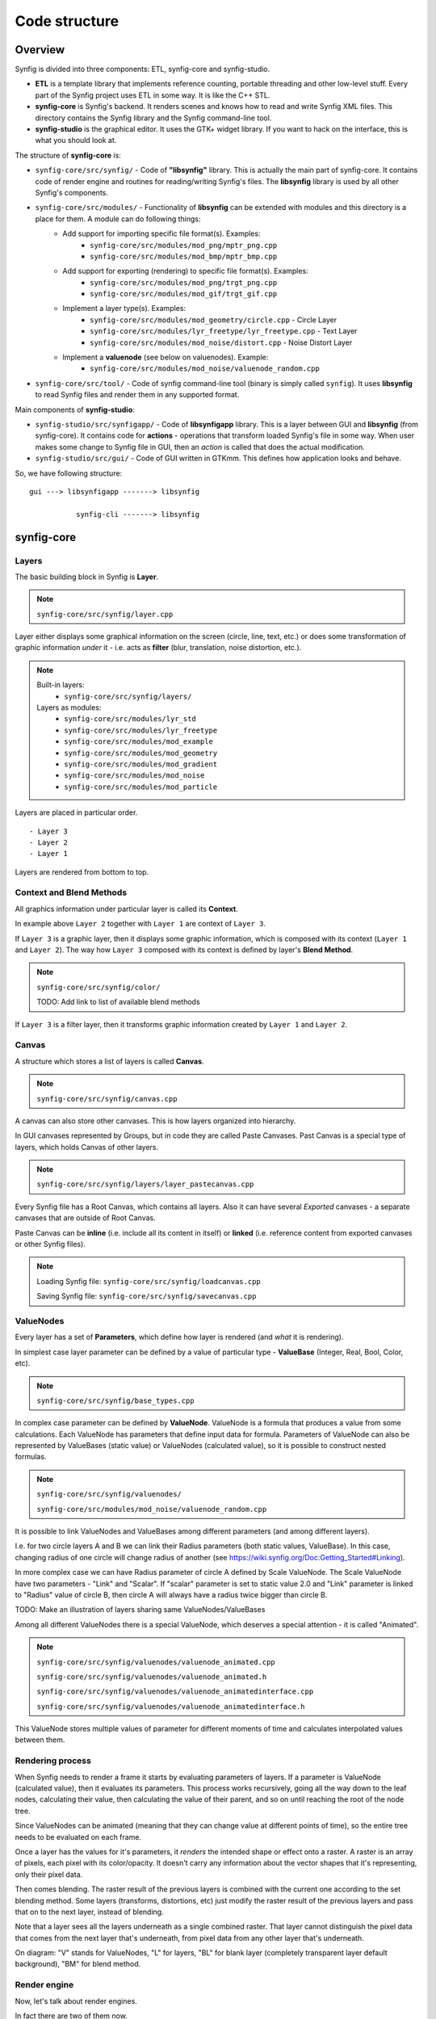 .. _structure:

Code structure
===============


Overview
--------

Synfig is divided into three components: ETL, synfig-core and synfig-studio.

* **ETL** is a template library that implements reference counting, portable threading and other low-level stuff. Every part of the Synfig project uses ETL in some way. It is like the C++ STL.
* **synfig-core** is Synfig's backend. It renders scenes and knows how to read and write Synfig XML files. This directory contains the Synfig library and the Synfig command-line tool. 
* **synfig-studio** is the graphical editor. It uses the GTK+ widget library. If you want to hack on the interface, this is what you should look at.

The structure of **synfig-core** is:

* ``synfig-core/src/synfig/`` - Code of **"libsynfig"** library. This is actually the main part of synfig-core. It contains code of render engine and routines for reading/writing Synfig's files. The **libsynfig** library is used by all other Synfig's components.
* ``synfig-core/src/modules/`` - Functionality of **libsynfig** can be extended with modules and this directory is a place for them. A module can do following things:
   * Add support for importing specific file format(s). Examples:
      * ``synfig-core/src/modules/mod_png/mptr_png.cpp``
      * ``synfig-core/src/modules/mod_bmp/mptr_bmp.cpp``
   * Add support for exporting (rendering) to specific file format(s). Examples:
      * ``synfig-core/src/modules/mod_png/trgt_png.cpp``
      * ``synfig-core/src/modules/mod_gif/trgt_gif.cpp``
   * Implement a layer type(s). Examples:
      *  ``synfig-core/src/modules/mod_geometry/circle.cpp`` - Circle Layer
      *  ``synfig-core/src/modules/lyr_freetype/lyr_freetype.cpp`` - Text Layer
      *  ``synfig-core/src/modules/mod_noise/distort.cpp`` - Noise Distort Layer	 
   * Implement a **valuenode** (see below on valuenodes). Example:
      * ``synfig-core/src/modules/mod_noise/valuenode_random.cpp``
* ``synfig-core/src/tool/`` - Code of synfig command-line tool (binary is simply called ``synfig``). It uses **libsynfig** to read Synfig files and render them in any supported format.

Main components of **synfig-studio**:

- ``synfig-studio/src/synfigapp/`` - Code of **libsynfigapp** library. This is a layer between GUI and **libsynfig** (from synfig-core). It contains code for **actions** - operations that transform loaded Synfig's file in some way. When user makes some change to Synfig file in GUI, then an *action* is called that does the actual modification.
- ``synfig-studio/src/gui/`` - Code of GUI written in GTKmm. This defines how application looks and behave.



So, we have following structure:

::

  gui ---> libsynfigapp -------> libsynfig
  
             synfig-cli -------> libsynfig


synfig-core
------------

Layers
~~~~~~

The basic building block in Synfig is **Layer**.

.. note::

   ``synfig-core/src/synfig/layer.cpp``

Layer either displays some graphical information on the screen (circle, line, text, etc.) or does some transformation of graphic information *under* it - i.e. acts as **filter** (blur, translation, noise distortion, etc.).

.. note::

   Built-in layers:
     - ``synfig-core/src/synfig/layers/``
   
   Layers as modules: 
     - ``synfig-core/src/modules/lyr_std``
     - ``synfig-core/src/modules/lyr_freetype``
     - ``synfig-core/src/modules/mod_example``
     - ``synfig-core/src/modules/mod_geometry``
     - ``synfig-core/src/modules/mod_gradient``
     - ``synfig-core/src/modules/mod_noise``
     - ``synfig-core/src/modules/mod_particle``
     

Layers are placed in particular order. 

::

  - Layer 3
  - Layer 2
  - Layer 1

Layers are rendered from bottom to top.

Context and Blend Methods
~~~~~~~~~~~~~~~~~~~~~~~~~

All graphics information under particular layer is called its **Context**.

In example above ``Layer 2`` together with ``Layer 1`` are context of ``Layer 3``.

If ``Layer 3`` is a graphic layer, then it displays some graphic information, which is composed with its context (``Layer 1`` and ``Layer 2``). The way how ``Layer 3`` composed with its context is defined by layer's **Blend Method**.

.. note::

   ``synfig-core/src/synfig/color/``
   
   TODO: Add link to list of available blend methods

If ``Layer 3`` is a filter layer, then it transforms graphic information created by ``Layer 1`` and ``Layer 2``.

Canvas
~~~~~~

A structure which stores a list of layers is called **Canvas**.

.. note::

   ``synfig-core/src/synfig/canvas.cpp``

A canvas can also store other canvases. This is how layers organized into hierarchy.

In GUI canvases represented by Groups, but in code they are called Paste Canvases. Past Canvas is a special type of layers, which holds Canvas of other layers.

.. note::

   ``synfig-core/src/synfig/layers/layer_pastecanvas.cpp``

Every Synfig file has a Root Canvas, which contains all layers. Also it can have several *Exported* canvases - a separate canvases that are outside of Root Canvas.

Paste Canvas can be **inline** (i.e. include all its content in itself) or **linked** (i.e. reference content from exported canvases or other Synfig files).

.. note::

   Loading Synfig file:  ``synfig-core/src/synfig/loadcanvas.cpp``
   
   Saving Synfig file: ``synfig-core/src/synfig/savecanvas.cpp``

ValueNodes
~~~~~~~~~~

Every layer has a set of **Parameters**, which define how layer is rendered (and *what* it is rendering).

In simplest case layer parameter can be defined by a value of particular type - **ValueBase** (Integer, Real, Bool, Color, etc).

.. note::

   ``synfig-core/src/synfig/base_types.cpp``
   
In complex case parameter can be defined by **ValueNode**. ValueNode is a formula that produces a value from some calculations. Each ValueNode has parameters that define input data for formula. Parameters of ValueNode can also be represented by ValueBases (static value) or ValueNodes (calculated value), so it is possible to construct nested formulas.

.. note::

   ``synfig-core/src/synfig/valuenodes/``
   
   ``synfig-core/src/modules/mod_noise/valuenode_random.cpp``

It is possible to link ValueNodes and ValueBases among different parameters (and among different layers).

I.e. for two circle layers A and B we can link their Radius parameters (both static values, ValueBase). In this case, changing radius of one circle will change radius of another (see https://wiki.synfig.org/Doc:Getting_Started#Linking).

In more complex case we can have Radius parameter of circle A defined by Scale ValueNode. The Scale ValueNode have two parameters - "Link" and "Scalar". If "scalar" parameter is set to static value 2.0 and "Link" parameter is linked to "Radius" value of circle B, then circle A will always have a radius twice bigger than circle B. 

TODO: Make an illustration of layers sharing same ValueNodes/ValueBases

Among all different ValueNodes there is a special ValueNode, which deserves a special attention - it is called "Animated".

.. note::

   ``synfig-core/src/synfig/valuenodes/valuenode_animated.cpp``
   
   ``synfig-core/src/synfig/valuenodes/valuenode_animated.h``
   
   ``synfig-core/src/synfig/valuenodes/valuenode_animatedinterface.cpp``
   
   ``synfig-core/src/synfig/valuenodes/valuenode_animatedinterface.h``

This ValueNode stores multiple values of parameter for different moments of time and calculates interpolated values between them.

Rendering process
~~~~~~~~~~~~~~~~~

When Synfig needs to render a frame it starts by evaluating parameters of layers. If a parameter is ValueNode (calculated value), then it evaluates its parameters. This process works recursively, going all the way down to the leaf nodes, calculating their value, then calculating the value of their parent, and so on until reaching the root of the node tree.

Since ValueNodes can be animated (meaning that they can change value at different points of time), so the entire tree needs to be evaluated on each frame.

Once a layer has the values for it's parameters, it *renders* the intended shape or effect onto a raster. A raster is an array of pixels, each pixel with its color/opacity. It doesn't carry any information about the vector shapes that it's representing, only their pixel data.

Then comes blending. The raster result of the previous layers is combined with the current one according to the set blending method. Some layers (transforms, distortions, etc) just modify the raster result of the previous layers and pass that on to the next layer, instead of blending.

Note that a layer sees all the layers underneath as a single combined raster. That layer cannot distinguish the pixel data that comes from the next layer that's underneath, from pixel data from any other layer that's underneath.

.. image:: ../images/synfig-rendering-001.png
   :width: 600

On diagram: "V" stands for ValueNodes, "L" for layers, "BL" for blank layer (completely transparent layer default background), "BM" for blend method. 

Render engine
~~~~~~~~~~~~~

Now, let's talk about render engines.

In fact there are two of them now.

The new one (called "Cobra") is the our latest development and it is the future of Synfig.

And there is an old one (without a name). As of version 1.2.0 it is deactivated. But some layers are still use its code, in case if they are not ported to Cobra yet (Synfig fallbacks to old render engine). This generally works much slower comparing to case when layer's code is ported to Cobra.

If you examine code of any layer, you will see a function called ``accelerated_render()`` - this is a code of old render engine.

**Old rendering engine** examines stack of layers in two passes. 

First, it is going from top to bottom and applies required transformations (when possible). Also, it defines required context for rendering each layer. On second pass it goes from bottom to top. It is doing actual rendering for each layer and mixing it according to Blend Method with previous layers (context).

I.e., if we have Stretch Layer on top of Shape Layer, then on first pass Synfig goes down and applies stretch to all vertices of Shape Layer, thus eliminating Stretch from operations. Then on rendering stage it renders Shape Layer only (as stretch is already applied on first pass).


On the other hand, if we have Blur Layer between Stretch Layer and Shape Layer, then it is not possible to apply Stretch (because Blur is a raster-based effect). So it doesn't eliminates Stretch on first pass. On second pass it renders all 3 layers - Shape, then blurs it and finally stretches result.

Now, let's talk about **Cobra engine**, which is more advanced.

.. note::

   The code of Cobra render engine is located in ``/synfig-core/src/synfig/rendering``

Its main concepts are: *Task, Queue, Optimizer, Sub-Engine* and *Renderer*.

**Task** is the main primitive of Cobra render engine that does something. This is like Layer in Synfig's concept, but even more simple/low-level. I.e. there is a task for blending, task for drawing filled region, task for affine transformation, etc. 

For example, Outline and Region Layers are executed by the same task - the one that drawing filled region (Task Contour).

.. note::

  ``synfig-core/src/synfig/rendering/common/task/``
  
  ``synfig-core/src/synfig/rendering/software/task/``
  
  ``synfig-core/src/synfig/rendering/opengl/task/``

So, why we need both Tasks and Layers? How do both concepts relate to each other? Layers are good for user (they help to construct and organize animation document) and Tasks are good for render engine (they are not good for editing, but allow to render animation document as fast as possible). Tasks describe user's animation document in a low-level form, in a language that is suitable for render engine.

In a very simple view Cobra render engine also works in two passes. In first pass it takes a tree of Layers, and constructs a **Queue** of Tasks. In second pass it executes tasks in Queue (does rendering).

.. note::

  ``synfig-core/src/synfig/rendering/renderqueue.cpp``

Queue is a linear list, but Tasks can have dependencies. I.e. task A can depend on task B and C. That means when render engine processes Queue, it skips task A unless tasks B and C are ready. The task A is executed in next pass, after B and C are done. This allows to organize parallel (multi-threaded) rendering.

When Cobra does its first pass (transforms Layers to Queue of Tasks) it applies **Optimizers**.

Optimizers are analyzing list of tasks and re-organizing it to speedup rendering process.

.. note::

  ``synfig-core/src/synfig/rendering/common/optimizer/``


For example, there is an optimizer that looks for a sequences of Region/Outline Layers which could be merged into one task and thus rendered in single pass (without intermediate blending functions).

Now let's get to **Sub-Engines**.

It is clear there is a possibility to implement one particular task in different ways. For example, we can draw a vector region using straight-forward CPU calculations (software method), or activate OpenGL and use its functions to draw the same shape using videocard (hardware-accelerated).

In the same fashion, we can do Gaussian blur operation with straight-forward CPU calculations, or utilize hardware-accelerated methods.

So, all tasks are grouped by implementation method, forming a Sub-Engines.

Currently we have 2 sub-engines - "software" (the main one, all tasks done with calculations on CPU) and "OpenGL" (all tasks are hardware-accelerated using OpenGL, it is currently broken).

* Software Sub-Engine - ```synfig-core/src/synfig/rendering/software/```
* Tasks of Software Sub-Engine - ```synfig-core/src/synfig/rendering/software/task/```
* OpenGL Sub-Engine - ```synfig-core/src/synfig/rendering/opengl/```
* Tasks of OpenGL Sub-Engine - ```synfig-core/src/synfig/rendering/opengl/task/``

Generally, it is possible one Sub-Engine can use tasks from other Sub-Engine. I.e., when OpenGL Sub-Engine is active and there is some task missing, then it can be replaced by task from Software Sub-Engine.

Each Sub-Engine can have several configurations with different set of Optimizers. We call those configurations **Renderers** - and this is what user actually see when choosing renderer via "Edit" -> "Preferences..." -> "Render".

.. image:: ../images/render-preferences-001.png
   :width: 600

For example, "Draft" and "LowRes" rendering modes are just Renderers of Software Sub-Engine.

.. note::

  - Default Software Renderer - ``synfig-core/src/synfig/rendering/software/renderersw.cpp``
  - Safe-mode Software Renderer (not uses Optimizers) - ``synfig-core/src/synfig/rendering/software/renderersafe.cpp``
  - Draft Software Renderer - ``synfig-core/src/synfig/rendering/software/rendererdraftsw.cpp``
  - LowRes Software Renderer - ``synfig-core/src/synfig/rendering/software/rendererlowressw.cpp``


Now, let's get back to Layers.

We already know how Layers define their rendering for old render engine. But how this done for Cobra render engine?

If layer is ported to Cobra engine, then  you will see ``build_rendering_task_vfunc()`` or ``build_composite_task_vfunc()`` or ``build_composite_fork_task_vfunc()`` functions. So, in Cobra engine layers just use tasks as building blocks to construct structures which produce required output.

..
	synfigapp
	---------
	
	**main**
	
	../synfigapp/main - stores information for the entire application (fg/bg colors, width, settings, input devices)
	 
	../synfigapp/instance - information unique for each instance (root canvas, canvas interface list, selection manager, save/save_as)
	 
	../synfigapp/canvas_interface - information unique to each exported canvas (I believe opening a canvas in the canvas browser loads a new interface, but not a new instance)
	;* current time (at playhead), editing mode (normal/animated)
	;* wrappers for various actions, such as adding layers or adding/setting/converting valuenodes
	 
	../synfigapp/value_desc - link to a value node (eg. layer.param_name parent_value_node.param_index; animated.waypoint; canvas.param)
	valuelink - (?) Valuebase link. Inherits from synfig-core, why is this in studio/gtkmm?
	 
	../synfigapp/inputdevice - input devices
	../synfigapp/settings - settings
	../synfigapp/selectionmanager (look-into) - selection manager interface, null selection manager
	../synfigapp/editmode - edit mode (normal, animated)
	../synfigapp/uimanager - interface class for a UI interface (Dialogs such as yes_no, yes_no_cancel, etc) The actual UI interface used is defined elsewhere
	
	**action system**
	
	../synfigapp/action - defines types of actions: action, undoable, canvasspecific, super, group
	../synfigapp/action_param - defines parameters for action
	../synfigapp/action_system - action system and passive grouper
	../synfigapp/actions/* - individual action

	**misc**

	../synfigapp/general.h, general.h - gettext macros
	../synfigapp/cvs - cvs system
	../synfigapp/timegather - (?)

	gui
	---------

	[Core UI]
	main - entry point, creates an instance of App
	app - initializes the application (loads all UI components)
	;* manages instances (which one is selected), canvas views, preferences
	autorecover - automatic recovery (references app, uses instance)
	devicetracker: save/load preferences and init extended input devices
	instance - (?) inherits from synfigapp::Instance
	 
	[Misc UI]
	splash - splash screen window
	about - about dialog
	adjust_window - (?) Adjustment Window, uses scale factor
	onemoment - window saying "one moment, please"
	dialog_setup
	widget_filename
	iconcontroller - pairs icon files with gtk names. Can get an icon for a valuenode or layer
	 
	[Canvas view]
	canvasview - makes the menus; receives on_duck_changed events; creates a workarea
	 
	framedial - a table with play/forward/backward buttons
	keyframedial - buttons for seek next, previous, lock
	resolutiondial - Increase/decrease/ use low res
	toggleducksdial - Show/hide various types of ducks
	zoomdial - zoom in/out/etc
	 
	[================== Ducks and Tools =================]
	 
	[Workarea]
	workarea - [inherits from duckmatic and Gtk::Table] the workarea
	event_layerclick - event for layer clicked
	event_mouse - stores the mouse button pressed and any modifier keys
	eventkey - key of events (e.g. refresh, stop, undo, workarea clicked...)
	 
	[Ducks]
	duckmatic - manages ducks, ducks_dragger, strokes, and Beziers
	;* (Also defines duckdrag_base and translate)
	;* When a duck drag is done, passes the new locations of the duck to canvasview (reverse manipulation function)
	 
	duck - a duck (stores either a point or an angle of rotation)
	ducktransform_* - define duck transformations. These are used to transform the ducks so they line up with a transformed object on-screen
	 
	[Toolbox]
	toolbox.h - the toolbox
	widget_defaults - the fill/outline/etc selection widget in the toolbox
	widget_tooloptions
	 
	[State system]
	smach.h - typedef etl::smach<CanvasView,EventKey> Smach; // [state machine]
	statemanager -keep track of states
	state_* - all of the states
	;* states such as normal and rotate define their own duck draggers
	../synfigapp/blineconvert - used by draw tool to convert list of points to a bline
	 
	[================ Docks and Dialogs =================]
	[Docks System]
	dockmanager - gets size, position, or contents of a dockable, registers/unregisters dockables, find dockable or DockDialog, present a given dockable (takes a name)
	 
	dockable - generic class for dockables. "dnd" is "drag-and-drop"
	dockbook - a notebook (tabbed group) of docks
	dockdialog - a window, presumably  containing various dockbooks (tabbed groups) of dockables
	dock_canvasspecific - base class for canvas-specific dockables
	 
	[Docks]
	dock_info - (shows mouse position and the color under it)
	dock_navigator
	dock_history
	 
	dock_curves - uses curves widget + some time sliders
	widget_curves
	 
	[Tree docks]
	canvastreestore- (?)
	 
	dock_canvases - canvas browser
	 
	dock_timetrack
	widget_timeslider - the time track, labeled at regular intervals
	dialog_keyframe
	dialog_waypoint
	widget_keyframe_list
	widget_waypoint
	widget_waypointmodel
	keyframeactionmanager - "Add new keyframe" and "keyframe properties" buttons, keeps track of keyframe tree
	keyframetree - TreeView of keyframes
	keyframetreestore - stores keyframes (is there any point to keyframe_tree_store_class_?)
	 
	dock_metadata
	metadatatreestore - model for metadata tree
	 
	dock_layergroups
	layergrouptree - TreeView of layer groups
	layergrouptreestore - model for layer group tree
	 
	dock_children
	childrentree - TreeView of canvas' children
	childrentreestore - model for children tree
	 
	dock_layers
	dock_params
	layerparamtreestore - model for layer params tree
	layertreestore - model for layers tree
	layertree - returns TreeViews of layers and params
	layeractionmanager - keeps track of layer tree; creates actions relating to layers
	 
	[Widgets for valuenodes]
	widget_value - picks the right widget for a valuenode
	 
	widget_canvaschooser - Canvas valuenode (select canvas)
	widget_color
	widget_coloredit
	widget_gradient - gradient valuenode
	widget_compselect - select the composition (file) being edited
	widget_distance - spinbutton (for type real when it's a distance)
	widget_enum - enum type values
	widget_time - time valuenode
	widget_vector - (aka point)
	 
	[Dialogs]
	dialog_color - select a color
	dialog_gradient -set a gradient
	canvasoptions -toggles grid snapping, visibility, and size
	canvasproperties - name, id, info, and metadata
	 
	[======================= Other ======================]
	 
	[Renderer system] - I have not looked into this much
	asyncrenderer
	preview - Preview class and the preview widget
	renddesc - RendDesc widget (Render menu - why is it called desc?)
	renderer_* - rendering system
	workarearenderer
	dialog_preview
	dialog_targetparam - parameters for rendering target
	 
	[Audio system] - Did not look at, as it is disabled
	audiocontainer
	dialog_soundselect
	widget_sound
	 
	[Modules]
	./mod_mirror/ - Mirror tool
	./mod_palette/ - Palette
	module - interface class for models: has methods start() stop()
	 
	[======================= MISC =======================]
	 
	ipc - (?)
	keymapsettings - (Defines the structures for managing key map settings) affects accelerators
	 
	groupactionmanager - (look-into) references LayerGroupTree
	 
	compview - Does not appear to be used anywhere
